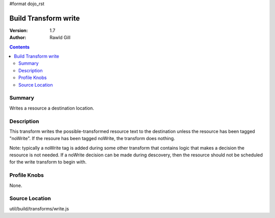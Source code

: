 #format dojo_rst

Build Transform write
=====================

:Version: 1.7
:Author: Rawld Gill

.. contents::
   :depth: 2

=======
Summary
=======

Writes a resource a destination location.

===========
Description
===========

This transform writes the possible-transformed resource text to the destination unless the resource has been tagged
"noWrite". If the resoure has been tagged noWrite, the transform does nothing.

Note: typically a noWrite tag is added during some other transform that contains logic that makes a decision the
resource is not needed. If a noWrite decision can be made during descovery, then the resource should not be scheduled
for the write transform to begin with.

=============
Profile Knobs
=============

None.

===============
Source Location
===============

util/build/transforms/write.js
